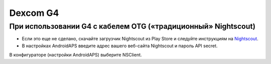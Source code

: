 Dexcom G4
**************************************************

При использовании G4 с кабелем OTG («традиционный» Nightscout)
==============================================================
* Если это еще не сделано, скачайте загрузчик Nightscout из Play Store и следуйте инструкциям на `Nightscout <http://www.nightscout.info/wiki/welcome/basic-requirements>`_.
* В настройках AndroidAPS введите адрес вашего веб-сайта Nightscout и пароль API secret.
В конфигураторе (настройки AndroidAPS) выберите NSClient.
